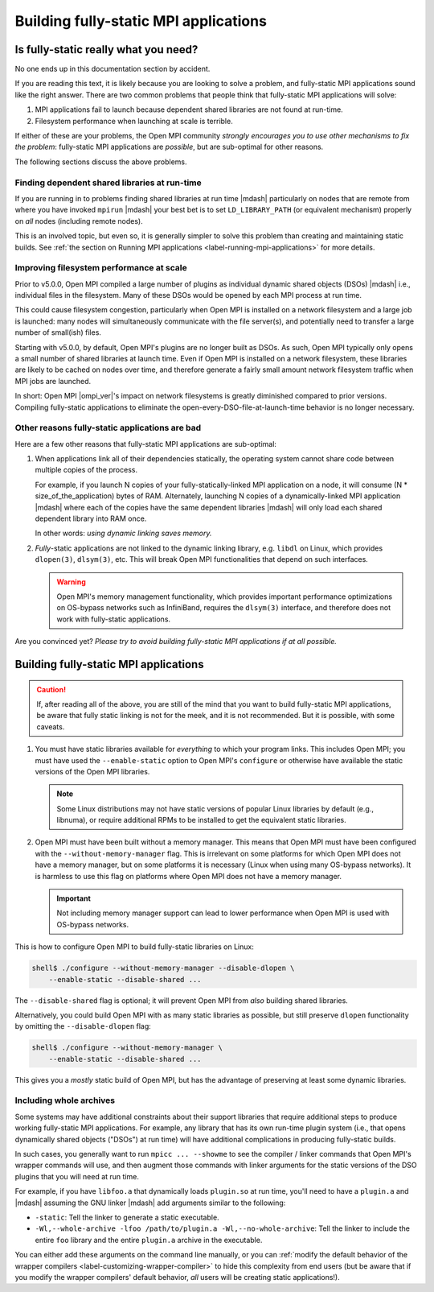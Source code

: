 .. _label-building-fully-static-apps:

Building fully-static MPI applications
======================================

Is fully-static really what you need?
-------------------------------------

No one ends up in this documentation section by accident.

If you are reading this text, it is likely because you are looking to
solve a problem, and fully-static MPI applications sound like the
right answer.  There are two common problems that people think that
fully-static MPI applications will solve:

#. MPI applications fail to launch because dependent shared libraries
   are not found at run-time.

#. Filesystem performance when launching at scale is terrible.

If either of these are your problems, the Open MPI community *strongly
encourages you to use other mechanisms to fix the problem*:
fully-static MPI applications are *possible*, but are sub-optimal for
other reasons.

The following sections discuss the above problems.

Finding dependent shared libraries at run-time
^^^^^^^^^^^^^^^^^^^^^^^^^^^^^^^^^^^^^^^^^^^^^^

If you are running in to problems finding shared libraries at run time
|mdash| particularly on nodes that are remote from where you have invoked
``mpirun`` |mdash| your best bet is to set ``LD_LIBRARY_PATH`` (or
equivalent mechanism) properly on *all* nodes (including remote
nodes).

This is an involved topic, but even so, it is generally simpler to
solve this problem than creating and maintaining static builds.  See
:ref:`the section on Running MPI applications
<label-running-mpi-applications>` for more details.

Improving filesystem performance at scale
^^^^^^^^^^^^^^^^^^^^^^^^^^^^^^^^^^^^^^^^^

Prior to v5.0.0, Open MPI compiled a large number of plugins as
individual dynamic shared objects (DSOs) |mdash| i.e., individual
files in the filesystem.  Many of these DSOs would be opened by each
MPI process at run time.

This could cause filesystem congestion, particularly when Open MPI is
installed on a network filesystem and a large job is launched: many
nodes will simultaneously communicate with the file server(s), and
potentially need to transfer a large number of small(ish) files.

Starting with v5.0.0, by default, Open MPI's plugins are no longer
built as DSOs.  As such, Open MPI typically only opens a small number
of shared libraries at launch time.  Even if Open MPI is installed on
a network filesystem, these libraries are likely to be cached on nodes
over time, and therefore generate a fairly small amount network
filesystem traffic when MPI jobs are launched.

In short: Open MPI |ompi_ver|'s impact on network filesystems is
greatly diminished compared to prior versions.  Compiling fully-static
applications to eliminate the open-every-DSO-file-at-launch-time
behavior is no longer necessary.

Other reasons fully-static applications are bad
^^^^^^^^^^^^^^^^^^^^^^^^^^^^^^^^^^^^^^^^^^^^^^^

Here are a few other reasons that fully-static MPI applications are
sub-optimal:

#. When applications link all of their dependencies statically, the
   operating system cannot share code between multiple copies of the
   process.

   For example, if you launch N copies of your fully-statically-linked
   MPI application on a node, it will consume (N *
   size_of_the_application) bytes of RAM.  Alternately, launching N
   copies of a dynamically-linked MPI application |mdash| where each
   of the copies have the same dependent libraries |mdash| will only
   load each shared dependent library into RAM once.

   In other words: *using dynamic linking saves memory.*

#. *Fully*-static applications are not linked to the dynamic linking library,
   e.g. ``libdl`` on Linux, which provides ``dlopen(3)``, ``dlsym(3)``, etc.
   This will break Open MPI functionalities that depend on such interfaces.

   .. warning:: Open MPI's memory management functionality, which provides
                important performance optimizations on OS-bypass networks
                such as InfiniBand, requires the ``dlsym(3)`` interface,
                and therefore does not work with fully-static applications.

Are you convinced yet?  *Please try to avoid building fully-static MPI
applications if at all possible.*


Building fully-static MPI applications
--------------------------------------

.. caution:: If, after reading all of the above, you are still of the
             mind that you want to build fully-static MPI
             applications, be aware that fully static linking is not
             for the meek, and it is not recommended.  But it is
             possible, with some caveats.

#. You must have static libraries available for *everything* to which
   your program links.  This includes Open MPI; you must have used the
   ``--enable-static`` option to Open MPI's ``configure`` or otherwise
   have available the static versions of the Open MPI libraries.

   .. note:: Some Linux distributions may not have static versions of
             popular Linux libraries by default (e.g., libnuma), or
             require additional RPMs to be installed to get the
             equivalent static libraries.

#. Open MPI must have been built without a memory manager.  This means
   that Open MPI must have been configured with the
   ``--without-memory-manager`` flag.  This is irrelevant on some
   platforms for which Open MPI does not have a memory manager, but on
   some platforms it is necessary (Linux when using many OS-bypass
   networks).  It is harmless to use this flag on platforms where Open
   MPI does not have a memory manager.

   .. important:: Not including memory manager support can lead to
                  lower performance when Open MPI is used with
                  OS-bypass networks.

This is how to configure Open MPI to build fully-static libraries on
Linux:

.. code-block:: sh

   shell$ ./configure --without-memory-manager --disable-dlopen \
       --enable-static --disable-shared ...

The ``--disable-shared`` flag is optional; it will prevent Open MPI
from *also* building shared libraries.

Alternatively, you could build Open MPI with as many static libraries
as possible, but still preserve ``dlopen`` functionality by omitting
the ``--disable-dlopen`` flag:

.. code-block:: sh

   shell$ ./configure --without-memory-manager \
       --enable-static --disable-shared ...

This gives you a *mostly* static build of Open MPI, but has the
advantage of preserving at least some dynamic libraries.

Including whole archives
^^^^^^^^^^^^^^^^^^^^^^^^

Some systems may have additional constraints about their support
libraries that require additional steps to produce working
fully-static MPI applications.  For example, any library that has its
own run-time plugin system (i.e., that opens dynamically shared
objects ("DSOs") at run time) will have additional complications in
producing fully-static builds.

In such cases, you generally want to run ``mpicc ... --showme`` to see
the compiler / linker commands that Open MPI's wrapper commands will
use, and then augment those commands with linker arguments for the
static versions of the DSO plugins that you will need at run time.

For example, if you have ``libfoo.a`` that dynamically loads
``plugin.so`` at run time, you'll need to have a ``plugin.a`` and
|mdash| assuming the GNU linker |mdash| add arguments similar to the
following:

* ``-static``: Tell the linker to generate a static executable.
* ``-Wl,--whole-archive -lfoo /path/to/plugin.a -Wl,--no-whole-archive``:
  Tell the linker to include the entire ``foo`` library and the entire
  ``plugin.a`` archive in the executable.

You can either add these arguments on the command line manually, or
you can :ref:`modify the default behavior of the wrapper compilers
<label-customizing-wrapper-compiler>` to hide this complexity from end
users (but be aware that if you modify the wrapper compilers' default
behavior, *all* users will be creating static applications!).
